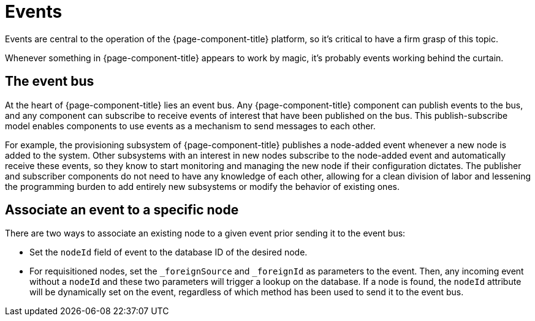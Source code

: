 
[[events]]
= Events

Events are central to the operation of the {page-component-title} platform, so it's critical to have a firm grasp of this topic.

Whenever something in {page-component-title} appears to work by magic, it's probably events working behind the curtain.

[[ga-events-event-bus]]
== The event bus

At the heart of {page-component-title} lies an event bus.
Any {page-component-title} component can publish events to the bus, and any component can subscribe to receive events of interest that have been published on the bus.
This publish-subscribe model enables components to use events as a mechanism to send messages to each other.

For example, the provisioning subsystem of {page-component-title} publishes a node-added event whenever a new node is added to the system.
Other subsystems with an interest in new nodes subscribe to the node-added event and automatically receive these events, so they know to start monitoring and managing the new node if their configuration dictates.
The publisher and subscriber components do not need to have any knowledge of each other, allowing for a clean division of labor and lessening the programming burden to add entirely new subsystems or modify the behavior of existing ones.

== Associate an event to a specific node

There are two ways to associate an existing node to a given event prior sending it to the event bus:

* Set the `nodeId` field of event to the database ID of the desired node.
* For requisitioned nodes, set the `_foreignSource` and `_foreignId` as parameters to the event.
Then, any incoming event without a `nodeId` and these two parameters will trigger a lookup on the database.
If a node is found, the `nodeId` attribute will be dynamically set on the event, regardless of which method has been used to send it to the event bus.
